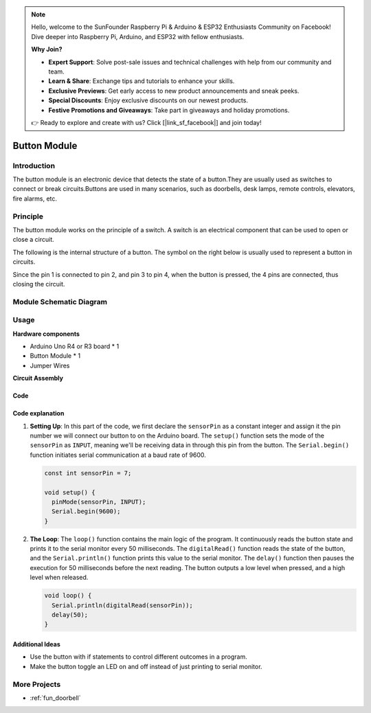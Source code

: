 .. note::

    Hello, welcome to the SunFounder Raspberry Pi & Arduino & ESP32 Enthusiasts Community on Facebook! Dive deeper into Raspberry Pi, Arduino, and ESP32 with fellow enthusiasts.

    **Why Join?**

    - **Expert Support**: Solve post-sale issues and technical challenges with help from our community and team.
    - **Learn & Share**: Exchange tips and tutorials to enhance your skills.
    - **Exclusive Previews**: Get early access to new product announcements and sneak peeks.
    - **Special Discounts**: Enjoy exclusive discounts on our newest products.
    - **Festive Promotions and Giveaways**: Take part in giveaways and holiday promotions.

    👉 Ready to explore and create with us? Click [|link_sf_facebook|] and join today!

.. _cpn_button:

Button Module
==========================

.. image:: img/06_button.png
    :width: 350
    :align: center

.. raw:: html

   <br/>

.. _btn_intro:

Introduction
---------------------------
The button module is an electronic device that detects the state of a button.They are usually used as switches to connect or break circuits.Buttons are used in many scenarios, such as doorbells, desk lamps, remote controls, elevators, fire alarms, etc.

Principle
---------------------------
The button module works on the principle of a switch. A switch is an electrical component that can be used to open or close a circuit. 

The following is the internal structure of a button. The symbol on the right below is usually used to represent a button in circuits.

.. image:: img/06_button_2.png
    :width: 400
    :align: center

Since the pin 1 is connected to pin 2, and pin 3 to pin 4, when the button is pressed, the 4 pins are connected, thus closing the circuit.

.. image:: img/06_button_3.png
    :width: 700
    :align: center

Module Schematic Diagram
---------------------------

.. image:: img/06_button_module_schematic.png
    :width: 100%
    :align: center

.. raw:: html

   <br/>

Usage
---------------------------

**Hardware components**

- Arduino Uno R4 or R3 board * 1
- Button Module * 1
- Jumper Wires

**Circuit Assembly**

.. image:: img/06_button_circuit.png
    :width: 400
    :align: center

.. raw:: html
    
    <br/><br/>   

Code
^^^^^^^^^^^^^^^^^^^^

.. raw:: html
    
    <iframe src=https://create.arduino.cc/editor/sunfounder01/d6586fb8-fd37-46d2-ba1f-c94ef3582fe8/preview?embed style="height:510px;width:100%;margin:10px 0" frameborder=0></iframe>


.. raw:: html

   <video loop autoplay muted style = "max-width:100%">
      <source src="../_static/video/basic/06-component_button.mp4"  type="video/mp4">
      Your browser does not support the video tag.
   </video>
   <br/><br/>  

Code explanation
^^^^^^^^^^^^^^^^^^^^

1. **Setting Up**: In this part of the code, we first declare the ``sensorPin`` as a constant integer and assign it the pin number we will connect our button to on the Arduino board. The ``setup()`` function sets the mode of the ``sensorPin`` as ``INPUT``, meaning we'll be receiving data in through this pin from the button. The ``Serial.begin()`` function initiates serial communication at a baud rate of 9600.

   .. code-block:: arduino

      const int sensorPin = 7;

      void setup() {
        pinMode(sensorPin, INPUT);
        Serial.begin(9600);
      }

2. **The Loop**: The ``loop()`` function contains the main logic of the program. It continuously reads the button state and prints it to the serial monitor every 50 milliseconds. The ``digitalRead()`` function reads the state of the button, and the ``Serial.println()`` function prints this value to the serial monitor. The ``delay()`` function then pauses the execution for 50 milliseconds before the next reading. The button outputs a low level when pressed, and a high level when released. 

   .. code-block:: arduino
    
      void loop() {
        Serial.println(digitalRead(sensorPin));
        delay(50);
      }



Additional Ideas
^^^^^^^^^^^^^^^^^^^^

- Use the button with if statements to control different outcomes in a program.
- Make the button toggle an LED on and off instead of just printing to serial monitor. 

More Projects
---------------------------
* :ref:`fun_doorbell`
